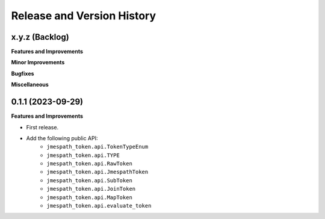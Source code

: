 .. _release_history:

Release and Version History
==============================================================================


x.y.z (Backlog)
~~~~~~~~~~~~~~~~~~~~~~~~~~~~~~~~~~~~~~~~~~~~~~~~~~~~~~~~~~~~~~~~~~~~~~~~~~~~~~
**Features and Improvements**

**Minor Improvements**

**Bugfixes**

**Miscellaneous**


0.1.1 (2023-09-29)
~~~~~~~~~~~~~~~~~~~~~~~~~~~~~~~~~~~~~~~~~~~~~~~~~~~~~~~~~~~~~~~~~~~~~~~~~~~~~~
**Features and Improvements**

- First release.
- Add the following public API:
    - ``jmespath_token.api.TokenTypeEnum``
    - ``jmespath_token.api.TYPE``
    - ``jmespath_token.api.RawToken``
    - ``jmespath_token.api.JmespathToken``
    - ``jmespath_token.api.SubToken``
    - ``jmespath_token.api.JoinToken``
    - ``jmespath_token.api.MapToken``
    - ``jmespath_token.api.evaluate_token``
